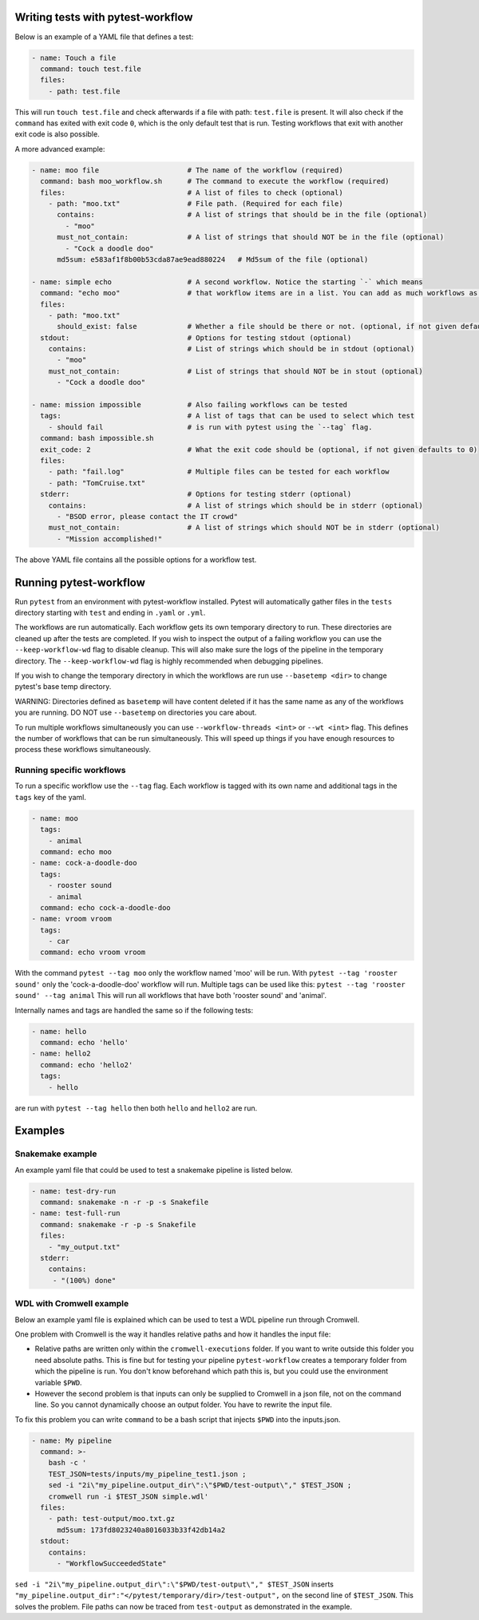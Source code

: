 ==================================
Writing tests with pytest-workflow
==================================

Below is an example of a YAML file that defines a test:

.. code-block:: yaml

  - name: Touch a file
    command: touch test.file
    files:
      - path: test.file

This will run ``touch test.file`` and check afterwards if a file with path:
``test.file`` is present. It will also check if the ``command`` has exited
with exit code ``0``, which is the only default test that is run. Testing
workflows that exit with another exit code is also possible.

A more advanced example:

.. code-block:: yaml

  - name: moo file                     # The name of the workflow (required)
    command: bash moo_workflow.sh      # The command to execute the workflow (required)
    files:                             # A list of files to check (optional)
      - path: "moo.txt"                # File path. (Required for each file)
        contains:                      # A list of strings that should be in the file (optional)
          - "moo"
        must_not_contain:              # A list of strings that should NOT be in the file (optional)
          - "Cock a doodle doo"
        md5sum: e583af1f8b00b53cda87ae9ead880224   # Md5sum of the file (optional)

  - name: simple echo                  # A second workflow. Notice the starting `-` which means
    command: "echo moo"                # that workflow items are in a list. You can add as much workflows as you want
    files:
      - path: "moo.txt"
        should_exist: false            # Whether a file should be there or not. (optional, if not given defaults to true)
    stdout:                            # Options for testing stdout (optional)
      contains:                        # List of strings which should be in stdout (optional)
        - "moo"
      must_not_contain:                # List of strings that should NOT be in stout (optional)
        - "Cock a doodle doo"

  - name: mission impossible           # Also failing workflows can be tested
    tags:                              # A list of tags that can be used to select which test
      - should fail                    # is run with pytest using the `--tag` flag.
    command: bash impossible.sh
    exit_code: 2                       # What the exit code should be (optional, if not given defaults to 0)
    files:
      - path: "fail.log"               # Multiple files can be tested for each workflow
      - path: "TomCruise.txt"
    stderr:                            # Options for testing stderr (optional)
      contains:                        # A list of strings which should be in stderr (optional)
        - "BSOD error, please contact the IT crowd"
      must_not_contain:                # A list of strings which should NOT be in stderr (optional)
        - "Mission accomplished!"


The above YAML file contains all the possible options for a workflow test.

=======================
Running pytest-workflow
=======================
Run ``pytest`` from an environment with pytest-workflow installed.
Pytest will automatically gather files in the ``tests`` directory starting with
``test`` and ending in ``.yaml`` or ``.yml``.

The workflows are run automatically. Each workflow gets its own temporary
directory to run. These directories are cleaned up after the tests are
completed. If you wish to inspect the output of a failing workflow you can use
the ``--keep-workflow-wd`` flag to disable cleanup. This will also make sure
the logs of the pipeline in the temporary directory. The ``--keep-workflow-wd``
flag is highly recommended when debugging pipelines.

If you wish to change the temporary directory in which the workflows are run
use ``--basetemp <dir>`` to change pytest's base temp directory.

.. container:: warning

  WARNING: Directories defined as ``basetemp`` will have content deleted if it
  has the same name as any of the workflows you are running. DO NOT use
  ``--basetemp`` on directories you care about.

To run multiple workflows simultaneously you can use
``--workflow-threads <int>`` or ``--wt <int>`` flag. This defines the number
of workflows that can be run simultaneously. This will speed up things if
you have enough resources to process these workflows simultaneously.

Running specific workflows
----------------------------
To run a specific workflow use the ``--tag`` flag. Each workflow is tagged with
its own name and additional tags in the ``tags`` key of the yaml.

.. code-block:: yaml

  - name: moo
    tags:
      - animal
    command: echo moo
  - name: cock-a-doodle-doo
    tags:
      - rooster sound
      - animal
    command: echo cock-a-doodle-doo
  - name: vroom vroom
    tags:
      - car
    command: echo vroom vroom

With the command ``pytest --tag moo`` only the workflow named 'moo' will be
run. With ``pytest --tag 'rooster sound'`` only the 'cock-a-doodle-doo'
workflow will run. Multiple tags can be used like this:
``pytest --tag 'rooster sound' --tag animal`` This will run all workflows that
have both 'rooster sound' and 'animal'.

Internally names and tags are handled the same so if the following tests:

.. code-block:: yaml

  - name: hello
    command: echo 'hello'
  - name: hello2
    command: echo 'hello2'
    tags:
      - hello

are run with ``pytest --tag hello`` then both ``hello`` and ``hello2`` are run.

==================
Examples
==================

Snakemake example
-----------------

An example yaml file that could be used to test a snakemake pipeline is listed
below.

.. code-block:: yaml

    - name: test-dry-run
      command: snakemake -n -r -p -s Snakefile
    - name: test-full-run
      command: snakemake -r -p -s Snakefile
      files:
        - "my_output.txt"
      stderr:
        contains:
         - "(100%) done"

WDL with Cromwell example
-------------------------

Below an example yaml file is explained which can be used to test a WDL
pipeline run through Cromwell.

One problem with Cromwell is the way it handles relative paths and how it
handles the input file:

+ Relative paths are written only within the ``cromwell-executions`` folder.
  If you want to write outside this folder you need absolute paths. This is
  fine but for testing your pipeline ``pytest-workflow`` creates a temporary
  folder from which the pipeline is run. You don't know beforehand which path
  this is, but you could use the environment variable ``$PWD``.
+ However the second problem is that inputs can only be supplied to Cromwell in
  a json file, not on the command line. So you cannot dynamically choose an
  output folder. You have to rewrite the input file.

To fix this problem you can write ``command`` to be a bash script that injects
``$PWD`` into the inputs.json.

.. code-block:: yaml

  - name: My pipeline
    command: >-
      bash -c '
      TEST_JSON=tests/inputs/my_pipeline_test1.json ;
      sed -i "2i\"my_pipeline.output_dir\":\"$PWD/test-output\"," $TEST_JSON ;
      cromwell run -i $TEST_JSON simple.wdl'
    files:
      - path: test-output/moo.txt.gz
        md5sum: 173fd8023240a8016033b33f42db14a2
    stdout:
      contains:
        - "WorkflowSucceededState"

``sed -i "2i\"my_pipeline.output_dir\":\"$PWD/test-output\"," $TEST_JSON``
inserts ``"my_pipeline.output_dir":"</pytest/temporary/dir>/test-output",`` on
the second line of ``$TEST_JSON``. This solves the problem. File paths can now
be traced from ``test-output`` as demonstrated in the example.
